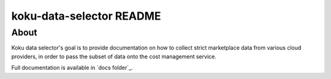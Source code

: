 =========================
koku-data-selector README
=========================


About
=====

Koku data selector's goal is to provide documentation on how to collect strict marketplace data from various cloud providers, in order to pass the subset of data onto the cost management service.

Full documentation is available in `docs folder`_.